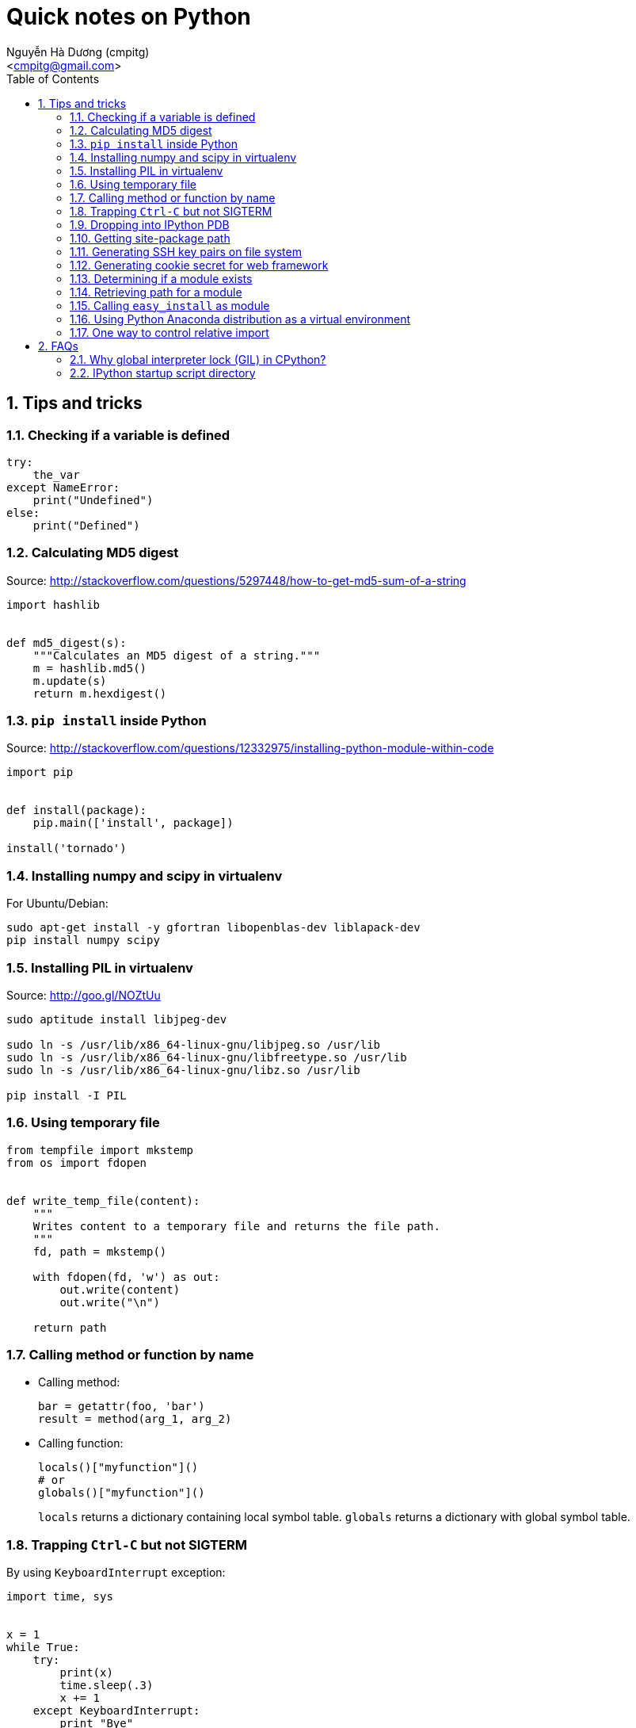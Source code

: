 = Quick notes on Python
:Author: Nguyễn Hà Dương (cmpitg)
:Email: <cmpitg@gmail.com>
:toc: left
:toclevels: 4
:numbered:
:source-highlighter: pygments
:pygments-css: class
:icons: font
:imagesdirs: ../assets/images

== Tips and tricks

=== Checking if a variable is defined

[source,python,linenums]
----
try:
    the_var
except NameError:
    print("Undefined")
else:
    print("Defined")
----

=== Calculating MD5 digest

Source: http://stackoverflow.com/questions/5297448/how-to-get-md5-sum-of-a-string

[source,python,linenums]
----
import hashlib


def md5_digest(s):
    """Calculates an MD5 digest of a string."""
    m = hashlib.md5()
    m.update(s)
    return m.hexdigest()
----

=== `pip install` inside Python

Source: http://stackoverflow.com/questions/12332975/installing-python-module-within-code

[source,python,linenums]
----
import pip


def install(package):
    pip.main(['install', package])

install('tornado')
----

===  Installing numpy and scipy in virtualenv

For Ubuntu/Debian:

[source,bash,linenums]
----
sudo apt-get install -y gfortran libopenblas-dev liblapack-dev
pip install numpy scipy
----

=== Installing PIL in virtualenv

Source: http://goo.gl/NOZtUu

[source,python,linenums]
----
sudo aptitude install libjpeg-dev

sudo ln -s /usr/lib/x86_64-linux-gnu/libjpeg.so /usr/lib
sudo ln -s /usr/lib/x86_64-linux-gnu/libfreetype.so /usr/lib
sudo ln -s /usr/lib/x86_64-linux-gnu/libz.so /usr/lib

pip install -I PIL
----

=== Using temporary file

[source,python,linenums]
----
from tempfile import mkstemp
from os import fdopen


def write_temp_file(content):
    """
    Writes content to a temporary file and returns the file path.
    """
    fd, path = mkstemp()

    with fdopen(fd, 'w') as out:
        out.write(content)
        out.write("\n")

    return path
----

=== Calling method or function by name

* Calling method:
+
[source,python,linenums]
----
bar = getattr(foo, 'bar')
result = method(arg_1, arg_2)
----

* Calling function:
+
[source,python,linenums]
----
locals()["myfunction"]()
# or
globals()["myfunction"]()
----
+
`locals` returns a dictionary containing local symbol table. `globals`
returns a dictionary with global symbol table.

=== Trapping `Ctrl-C` but not SIGTERM

By using `KeyboardInterrupt` exception:

[source,python,linenums]
----
import time, sys


x = 1
while True:
    try:
        print(x)
        time.sleep(.3)
        x += 1
    except KeyboardInterrupt:
        print "Bye"
        sys.exit()
----

=== Dropping into IPython PDB

Install `ipdb`

[source,bash,linenums]
----
pip install ipdb
----


Then in your code:

[source,python,linenums]
----

import ipdb; ipdb.set_trace()
----

=== Getting site-package path

[source,python,linenums]
----
from distutils.sysconfig import get_python_lib


print(get_python_lib())
----

=== Generating SSH key pairs on file system

Requirement: Pycrypto.

[source,python,linenums]
----
from Crypto.PublicKey import RSA
from tempfile import mkstemp
from os import fdopen, chmod

import stat


def generate_RSA(bits=4096):
    """
    Generates an RSA keypair with an exponent of 65537.
    """
    new_key      = RSA.generate(bits, e=65537)
    public_key   = new_key.publickey().exportKey("OpenSSH")
    private_key  = new_key.exportKey("PEM")
    return public_key, private_key


def write_temp_file(content):
    """
    Writes content to a temporary file and returns the file path.
    """
    fd, path = mkstemp()

    with fdopen(fd, 'w') as out:
        out.write(content)
        out.write("\n")

    return path


def gen_keys_write_files():
    """
    Generates an RSA key pair and writes them into 2 temporary files: one for 
    public key and the other one for private key.
    """
    pub, priv = generate_RSA()
    pub_path, priv_path = write_temp_file(pub), write_temp_file(priv)

    # 644 for public key
    chmod(pub_path, stat.S_IRUSR \
          | stat.S_IWUSR \
          | stat.S_IRGRP \
          | stat.S_IROTH)

    # 600 for private key
    chmod(priv_path, stat.S_IRUSR | stat.S_IWUSR)

    return pub_path, priv_path
----

=== Generating cookie secret for web framework

[source,python,linenums]
----
import base64
import uuid


print(base64.b64encode(uuid.uuid4().bytes + uuid.uuid4().bytes))
----

=== Determining if a module exists

[source,python,linenums]
----
try:
    __import__("libcloud")
    print("A module")
except ImportError:
    print("Not a module")
----

=== Retrieving path for a module

[source,python,linenums]
----
import a_module


print(a_module.__file__)
----

=== Calling `easy_install` as module

[source,sh,linenums]
----
python -m easy_install
----

=== Using Python Anaconda distribution as a virtual environment

Source: http://stackoverflow.com/questions/16727171/installing-anaconda-into-a-virtual-environment

[source,sh,linenums]
----
# Download Python Anaconda from http://continuum.io/downloads
cd /tmp/
wget <anaconda-download-url>

# Install Anaconda into a place
bash Anaconda-*.sh -b -p <anaconda-destination>
----

Now whenever you want to use Python from Anaconda:

[source,sh,linenums]
----
source <anaconda-destination>/bin/activate <anaconda-destination>
----

=== One way to control relative import

[source,python,linenums]
----
import sys
import os
sys.path.insert(0, os.path.abspath(
    os.path.join(os.path.dirname(__file__), "../..")
))

import fully.qualified.module.path
----

== FAQs

=== Why global interpreter lock (GIL) in CPython?

* Source #1:
  http://stackoverflow.com/questions/265687/why-the-global-interpreter-lock
+
[quote]
____
In general, for any thread safety problem you will need to protect your
internal data structures with locks. This can be done with various levels of
granularity.

* You can use fine-grained locking, where every seperate structure has its own
  lock.
* You can use coarse-grained locking where one lock protects everything (the
  GIL approach).
____
+
[quote]
____
Fine-grained locking allows greater paralellism - two threads can execute in
paralell when they don't share any resources. However there is a much larger
administrative overhead. For every line of code, you may need to acquire and
release several locks.
____
+
[quote]
____
The coarse grained approach is the opposite. Two threads can't run at the same
time, but an individual thread will run faster because its not doing so much
bookkeeping. Ultimately it comes down to a tradeoff between single-threaded
speed and paralellism.
____

* Source #2:
  http://programmers.stackexchange.com/questions/186889/why-was-python-written-with-the-gil[Why
  Was Python Written with the GIL?]
+
[quote]
____
The GIL is controversial because it prevents multithreaded CPython programs
from taking full advantage of multiprocessor systems in certain
situations. Note that potentially blocking or long-running operations, such as
I/O, image processing, and NumPy number crunching, happen outside
the GIL. Therefore it is only in multithreaded programs that spend a lot of
time inside the GIL, interpreting CPython bytecode, that the GIL becomes a
bottleneck.
____

=== IPython startup script directory

Reference: http://ipython.org/ipython-doc/stable/development/config.html

`$HOME/.ipython/profile_default/startup/`

Just put a Python file like `00-run-something.py`.
